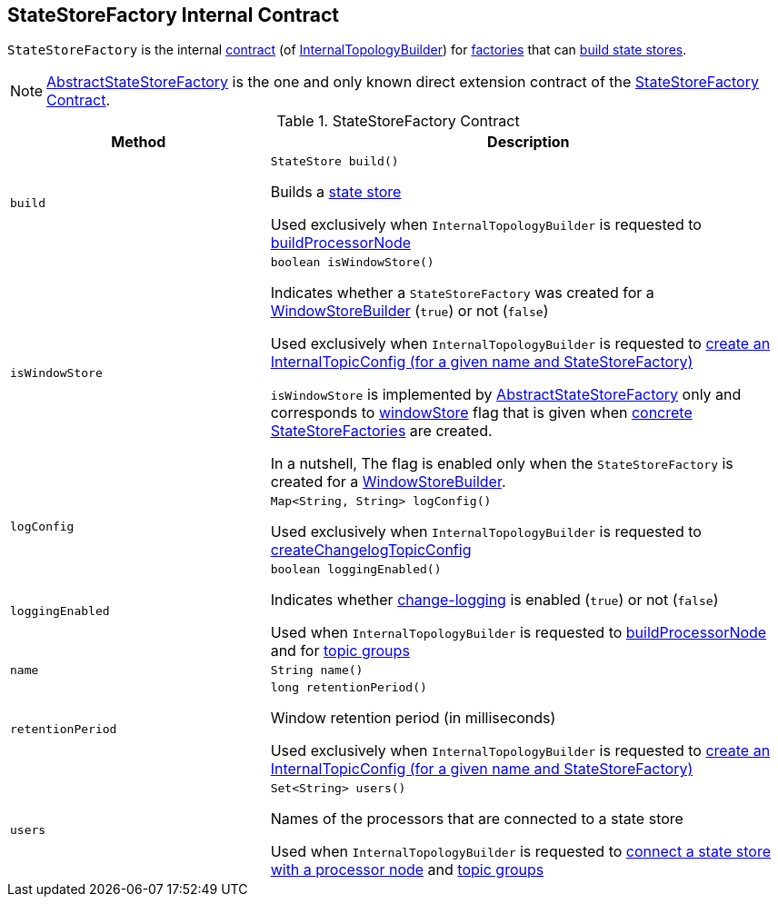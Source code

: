 == [[StateStoreFactory]] StateStoreFactory Internal Contract

`StateStoreFactory` is the internal <<contract, contract>> (of <<kafka-streams-internals-InternalTopologyBuilder.adoc#, InternalTopologyBuilder>>) for <<implementations, factories>> that can <<build, build state stores>>.

[[implementations]]
NOTE: <<kafka-streams-AbstractStateStoreFactory.adoc#, AbstractStateStoreFactory>> is the one and only known direct extension contract of the <<contract, StateStoreFactory Contract>>.

[[contract]]
.StateStoreFactory Contract
[cols="1m,2",options="header",width="100%"]
|===
| Method
| Description

| build
a| [[build]]

[source, java]
----
StateStore build()
----

Builds a <<kafka-streams-StateStore.adoc#, state store>>

Used exclusively when `InternalTopologyBuilder` is requested to <<kafka-streams-internals-InternalTopologyBuilder.adoc#buildProcessorNode, buildProcessorNode>>

| isWindowStore
a| [[isWindowStore]]

[source, java]
----
boolean isWindowStore()
----

Indicates whether a `StateStoreFactory` was created for a link:kafka-streams-internals-WindowStoreBuilder.adoc[WindowStoreBuilder] (`true`) or not (`false`)

Used exclusively when `InternalTopologyBuilder` is requested to link:kafka-streams-internals-InternalTopologyBuilder.adoc#createChangelogTopicConfig[create an InternalTopicConfig (for a given name and StateStoreFactory)]

`isWindowStore` is implemented by link:kafka-streams-AbstractStateStoreFactory.adoc#isWindowStore[AbstractStateStoreFactory] only and corresponds to link:kafka-streams-AbstractStateStoreFactory.adoc#windowStore[windowStore] flag that is given when link:kafka-streams-AbstractStateStoreFactory.adoc#implementations[concrete StateStoreFactories] are created.

In a nutshell, The flag is enabled only when the `StateStoreFactory` is created for a link:kafka-streams-internals-WindowStoreBuilder.adoc[WindowStoreBuilder].

| logConfig
a| [[logConfig]]

[source, java]
----
Map<String, String> logConfig()
----

Used exclusively when `InternalTopologyBuilder` is requested to <<kafka-streams-internals-InternalTopologyBuilder.adoc#createChangelogTopicConfig, createChangelogTopicConfig>>

| loggingEnabled
a| [[loggingEnabled]]

[source, java]
----
boolean loggingEnabled()
----

Indicates whether <<kafka-streams-AbstractStateStoreFactory.adoc#loggingEnabled, change-logging>> is enabled (`true`) or not (`false`)

Used when `InternalTopologyBuilder` is requested to <<kafka-streams-internals-InternalTopologyBuilder.adoc#buildProcessorNode, buildProcessorNode>> and for <<kafka-streams-internals-InternalTopologyBuilder.adoc#topicGroups, topic groups>>

| name
a| [[name]]

[source, java]
----
String name()
----

| retentionPeriod
a| [[retentionPeriod]]

[source, java]
----
long retentionPeriod()
----

Window retention period (in milliseconds)

Used exclusively when `InternalTopologyBuilder` is requested to link:kafka-streams-internals-InternalTopologyBuilder.adoc#createChangelogTopicConfig[create an InternalTopicConfig (for a given name and StateStoreFactory)]

| users
a| [[users]]

[source, java]
----
Set<String> users()
----

Names of the processors that are connected to a state store

Used when `InternalTopologyBuilder` is requested to link:kafka-streams-internals-InternalTopologyBuilder.adoc#connectProcessorAndStateStore[connect a state store with a processor node] and link:kafka-streams-internals-InternalTopologyBuilder.adoc#topicGroups[topic groups]

|===
